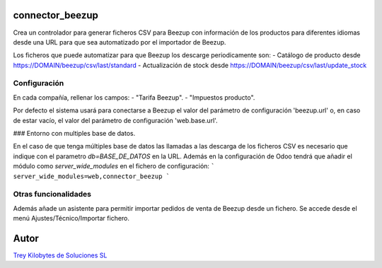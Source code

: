 .. image:: https://img.shields.io/badge/licence-AGPL--3-blue.svg
   :target: https://www.gnu.org/licenses/agpl-3.0-standalone.html
   :alt: License: AGPL-3

connector_beezup
================

Crea un controlador para generar ficheros CSV para Beezup con información de
los productos para diferentes idiomas desde una URL para que sea automatizado por el importador de Beezup. 

Los ficheros que puede automatizar para que Beezup los descarge periodicamente son:
- Catálogo de producto desde  https://DOMAIN/beezup/csv/last/standard
- Actualización de stock desde https://DOMAIN/beezup/csv/last/update_stock

Configuración
-------------

En cada compañía, rellenar los campos:
- "Tarifa Beezup".
- "Impuestos producto".

Por defecto el sistema usará para conectarse a Beezup el valor del parámetro
de configuración 'beezup.url' o, en caso de estar vacío, el valor del parámetro
de configuración 'web.base.url'.

### Entorno con multiples base de datos.

En el caso de que tenga múltiples base de datos las llamadas a las descarga de los ficheros CSV es necesario que indique con el parametro `db=BASE_DE_DATOS` en la URL. Además en la configuración de Odoo tendrá que añadir el módulo como `server_wide_modules` en el fichero de configuración:
```
server_wide_modules=web,connector_beezup
```

Otras funcionalidades
---------------------

Además añade un asistente para permitir importar pedidos de venta de Beezup
desde un fichero. Se accede desde el menú Ajustes/Técnico/Importar fichero.

Autor
=====
.. image:: https://trey.es/logo.png
   :alt: License: Trey Kilobytes de Soluciones SL
`Trey Kilobytes de Soluciones SL <https://www.trey.es>`_
